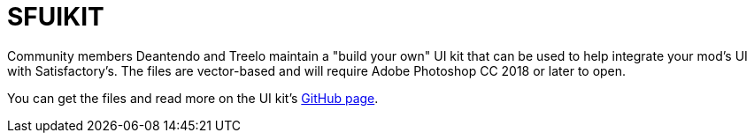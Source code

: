 = SFUIKIT

Community members Deantendo and Treelo maintain a "build your own" UI kit
that can be used to help integrate your mod's UI with Satisfactory's.
The files are vector-based and will require Adobe Photoshop CC 2018 or later to open.

You can get the files and read more on 
the UI kit's https://github.com/deantendo/sfuikit[GitHub page].
